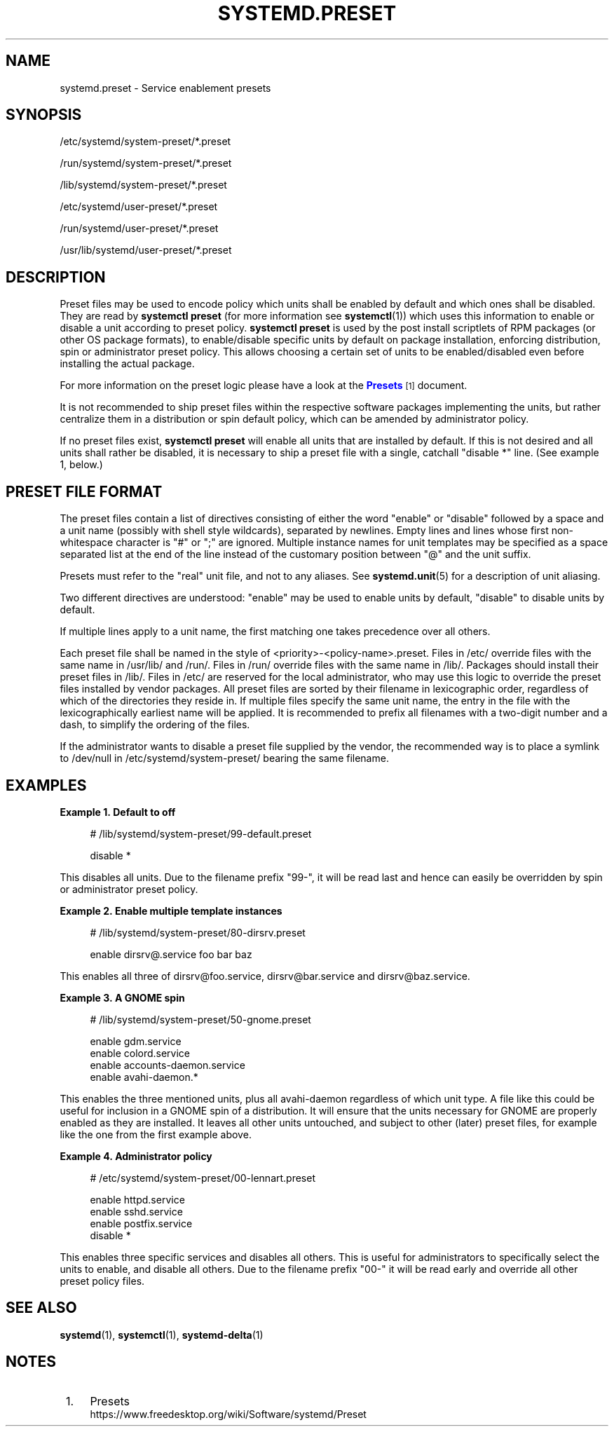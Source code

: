 '\" t
.TH "SYSTEMD\&.PRESET" "5" "" "systemd 246" "systemd.preset"
.\" -----------------------------------------------------------------
.\" * Define some portability stuff
.\" -----------------------------------------------------------------
.\" ~~~~~~~~~~~~~~~~~~~~~~~~~~~~~~~~~~~~~~~~~~~~~~~~~~~~~~~~~~~~~~~~~
.\" http://bugs.debian.org/507673
.\" http://lists.gnu.org/archive/html/groff/2009-02/msg00013.html
.\" ~~~~~~~~~~~~~~~~~~~~~~~~~~~~~~~~~~~~~~~~~~~~~~~~~~~~~~~~~~~~~~~~~
.ie \n(.g .ds Aq \(aq
.el       .ds Aq '
.\" -----------------------------------------------------------------
.\" * set default formatting
.\" -----------------------------------------------------------------
.\" disable hyphenation
.nh
.\" disable justification (adjust text to left margin only)
.ad l
.\" -----------------------------------------------------------------
.\" * MAIN CONTENT STARTS HERE *
.\" -----------------------------------------------------------------
.SH "NAME"
systemd.preset \- Service enablement presets
.SH "SYNOPSIS"
.PP
/etc/systemd/system\-preset/*\&.preset
.PP
/run/systemd/system\-preset/*\&.preset
.PP
/lib/systemd/system\-preset/*\&.preset
.PP
/etc/systemd/user\-preset/*\&.preset
.PP
/run/systemd/user\-preset/*\&.preset
.PP
/usr/lib/systemd/user\-preset/*\&.preset
.SH "DESCRIPTION"
.PP
Preset files may be used to encode policy which units shall be enabled by default and which ones shall be disabled\&. They are read by
\fBsystemctl preset\fR
(for more information see
\fBsystemctl\fR(1)) which uses this information to enable or disable a unit according to preset policy\&.
\fBsystemctl preset\fR
is used by the post install scriptlets of RPM packages (or other OS package formats), to enable/disable specific units by default on package installation, enforcing distribution, spin or administrator preset policy\&. This allows choosing a certain set of units to be enabled/disabled even before installing the actual package\&.
.PP
For more information on the preset logic please have a look at the
\m[blue]\fBPresets\fR\m[]\&\s-2\u[1]\d\s+2
document\&.
.PP
It is not recommended to ship preset files within the respective software packages implementing the units, but rather centralize them in a distribution or spin default policy, which can be amended by administrator policy\&.
.PP
If no preset files exist,
\fBsystemctl preset\fR
will enable all units that are installed by default\&. If this is not desired and all units shall rather be disabled, it is necessary to ship a preset file with a single, catchall "disable *" line\&. (See example 1, below\&.)
.SH "PRESET FILE FORMAT"
.PP
The preset files contain a list of directives consisting of either the word
"enable"
or
"disable"
followed by a space and a unit name (possibly with shell style wildcards), separated by newlines\&. Empty lines and lines whose first non\-whitespace character is
"#"
or
";"
are ignored\&. Multiple instance names for unit templates may be specified as a space separated list at the end of the line instead of the customary position between
"@"
and the unit suffix\&.
.PP
Presets must refer to the "real" unit file, and not to any aliases\&. See
\fBsystemd.unit\fR(5)
for a description of unit aliasing\&.
.PP
Two different directives are understood:
"enable"
may be used to enable units by default,
"disable"
to disable units by default\&.
.PP
If multiple lines apply to a unit name, the first matching one takes precedence over all others\&.
.PP
Each preset file shall be named in the style of
<priority>\-<policy\-name>\&.preset\&. Files in
/etc/
override files with the same name in
/usr/lib/
and
/run/\&. Files in
/run/
override files with the same name in
/lib/\&. Packages should install their preset files in
/lib/\&. Files in
/etc/
are reserved for the local administrator, who may use this logic to override the preset files installed by vendor packages\&. All preset files are sorted by their filename in lexicographic order, regardless of which of the directories they reside in\&. If multiple files specify the same unit name, the entry in the file with the lexicographically earliest name will be applied\&. It is recommended to prefix all filenames with a two\-digit number and a dash, to simplify the ordering of the files\&.
.PP
If the administrator wants to disable a preset file supplied by the vendor, the recommended way is to place a symlink to
/dev/null
in
/etc/systemd/system\-preset/
bearing the same filename\&.
.SH "EXAMPLES"
.PP
\fBExample\ \&1.\ \&Default to off\fR
.sp
.if n \{\
.RS 4
.\}
.nf
# /lib/systemd/system\-preset/99\-default\&.preset

disable *
.fi
.if n \{\
.RE
.\}
.PP
This disables all units\&. Due to the filename prefix
"99\-", it will be read last and hence can easily be overridden by spin or administrator preset policy\&.
.PP
\fBExample\ \&2.\ \&Enable multiple template instances\fR
.sp
.if n \{\
.RS 4
.\}
.nf
# /lib/systemd/system\-preset/80\-dirsrv\&.preset

enable dirsrv@\&.service foo bar baz
.fi
.if n \{\
.RE
.\}
.PP
This enables all three of
dirsrv@foo\&.service,
dirsrv@bar\&.service
and
dirsrv@baz\&.service\&.
.PP
\fBExample\ \&3.\ \&A GNOME spin\fR
.sp
.if n \{\
.RS 4
.\}
.nf
# /lib/systemd/system\-preset/50\-gnome\&.preset

enable gdm\&.service
enable colord\&.service
enable accounts\-daemon\&.service
enable avahi\-daemon\&.*
.fi
.if n \{\
.RE
.\}
.PP
This enables the three mentioned units, plus all
avahi\-daemon
regardless of which unit type\&. A file like this could be useful for inclusion in a GNOME spin of a distribution\&. It will ensure that the units necessary for GNOME are properly enabled as they are installed\&. It leaves all other units untouched, and subject to other (later) preset files, for example like the one from the first example above\&.
.PP
\fBExample\ \&4.\ \&Administrator policy\fR
.sp
.if n \{\
.RS 4
.\}
.nf
# /etc/systemd/system\-preset/00\-lennart\&.preset

enable httpd\&.service
enable sshd\&.service
enable postfix\&.service
disable *
.fi
.if n \{\
.RE
.\}
.PP
This enables three specific services and disables all others\&. This is useful for administrators to specifically select the units to enable, and disable all others\&. Due to the filename prefix
"00\-"
it will be read early and override all other preset policy files\&.
.SH "SEE ALSO"
.PP
\fBsystemd\fR(1),
\fBsystemctl\fR(1),
\fBsystemd-delta\fR(1)
.SH "NOTES"
.IP " 1." 4
Presets
.RS 4
\%https://www.freedesktop.org/wiki/Software/systemd/Preset
.RE
